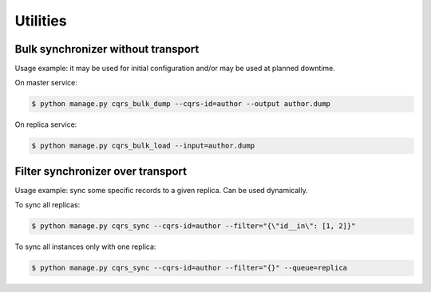Utilities
=========

Bulk synchronizer without transport
-----------------------------------

Usage example: it may be used for initial configuration and/or may be used at planned downtime.

On master service:

.. code-block:: shell

    $ python manage.py cqrs_bulk_dump --cqrs-id=author --output author.dump


On replica service:

.. code-block:: shell

    $ python manage.py cqrs_bulk_load --input=author.dump



Filter synchronizer over transport 
----------------------------------

Usage example: sync some specific records to a given replica. Can be used dynamically.

To sync all replicas:

.. code-block:: shell

    $ python manage.py cqrs_sync --cqrs-id=author --filter="{\"id__in\": [1, 2]}"


To sync all instances only with one replica:

.. code-block:: shell

    $ python manage.py cqrs_sync --cqrs-id=author --filter="{}" --queue=replica

